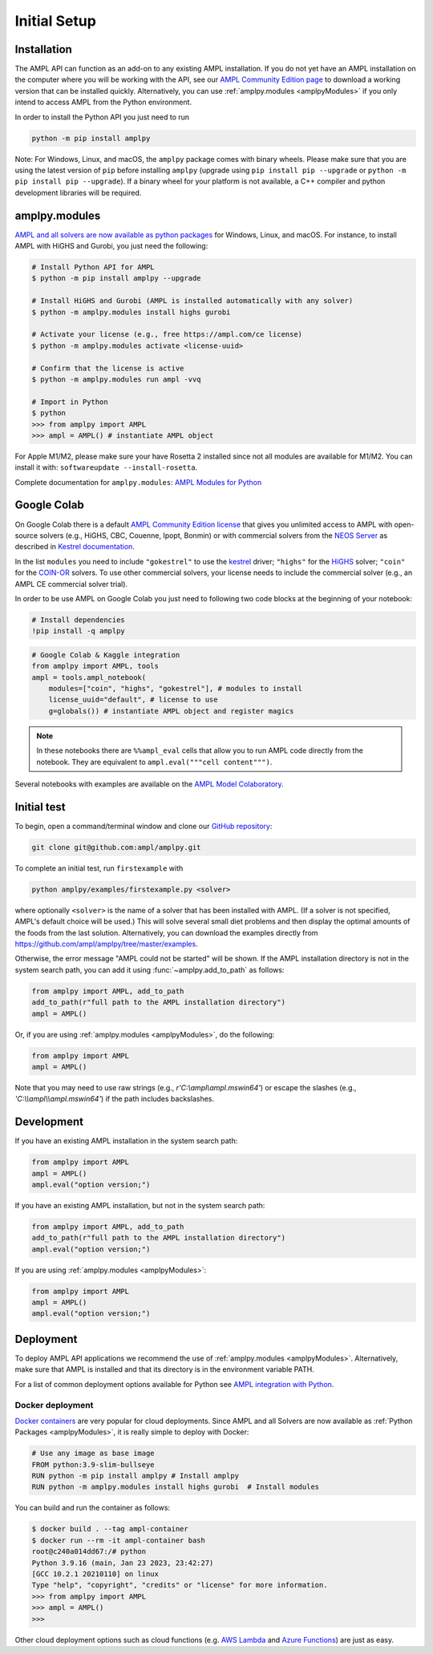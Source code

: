 .. lblGettingStarted:

Initial Setup
=============

Installation
------------

The AMPL API can function as an add-on to any existing AMPL installation.
If you do not yet have an AMPL installation on the computer where you will
be working with the API, see our
`AMPL Community Edition page <https://ampl.com/ce/>`_ to download a
working version that can be installed quickly. Alternatively,
you can use :ref:`amplpy.modules <amplpyModules>` if you only intend to access AMPL from the Python environment.

In order to install the Python API you just need to run

.. code-block:: bash

    python -m pip install amplpy

Note: For Windows, Linux, and macOS, the ``amplpy`` package comes with binary
wheels. Please make sure that you are
using the latest version of ``pip`` before installing ``amplpy`` (upgrade using
``pip install pip --upgrade`` or ``python -m pip install pip --upgrade``).
If a binary wheel for your platform is not available,
a C++ compiler and python development libraries will be required.

.. _amplpyModules:

amplpy.modules
--------------

`AMPL and all solvers are now available as python packages <https://dev.ampl.com/ampl/python/modules.html>`_ for Windows, Linux, and macOS. For instance, to install AMPL with HiGHS and Gurobi,
you just need the following:

.. code-block:: bash

   # Install Python API for AMPL
   $ python -m pip install amplpy --upgrade

   # Install HiGHS and Gurobi (AMPL is installed automatically with any solver)
   $ python -m amplpy.modules install highs gurobi

   # Activate your license (e.g., free https://ampl.com/ce license)
   $ python -m amplpy.modules activate <license-uuid>

   # Confirm that the license is active
   $ python -m amplpy.modules run ampl -vvq

   # Import in Python
   $ python
   >>> from amplpy import AMPL
   >>> ampl = AMPL() # instantiate AMPL object

For Apple M1/M2, please make sure your have Rosetta 2 installed since not all modules are available for M1/M2. You can install it with: ``softwareupdate --install-rosetta``.

Complete documentation for ``amplpy.modules``: `AMPL Modules for Python <https://dev.ampl.com/ampl/python/modules.html>`_

Google Colab
------------

On Google Colab there is a default `AMPL Community
Edition license <https://ampl.com/ce/>`_ that gives you unlimited access to AMPL
with open-source solvers (e.g., HiGHS, CBC, Couenne, Ipopt, Bonmin)
or with commercial solvers from the `NEOS Server <https://www.neos-server.org/>`_ as described in `Kestrel documentation <https://dev.ampl.com/solvers/kestrel.html>`_.

In the list ``modules`` you need to include 
``"gokestrel"`` to use the `kestrel <https://dev.ampl.com/solvers/kestrel.html>`_ driver; 
``"highs"`` for the `HiGHS <https://highs.dev/>`_ solver; 
``"coin"`` for the `COIN-OR <https://www.coin-or.org/>`_ solvers.
To use other commercial solvers, your license needs to include the commercial solver (e.g., an AMPL CE commercial solver trial).

In order to be use AMPL on Google Colab you just need to following two code blocks
at the beginning of your notebook:

.. code-block:: bash

   # Install dependencies
   !pip install -q amplpy


.. code-block:: python

    # Google Colab & Kaggle integration
    from amplpy import AMPL, tools
    ampl = tools.ampl_notebook(
        modules=["coin", "highs", "gokestrel"], # modules to install
        license_uuid="default", # license to use
        g=globals()) # instantiate AMPL object and register magics

.. note::

    In these notebooks there are ``%%ampl_eval`` cells that allow you to run AMPL code directly from the notebook. 
    They are equivalent to ``ampl.eval("""cell content""")``.

Several notebooks with examples are available on the `AMPL Model Colaboratory <https://colab.ampl.com/>`_.

Initial test
------------

To begin, open a command/terminal window and clone our `GitHub repository <https://github.com/ampl/amplpy>`_:

.. code-block:: bash

    git clone git@github.com:ampl/amplpy.git

To complete an initial test, run ``firstexample`` with

.. code-block:: bash

   python amplpy/examples/firstexample.py <solver>

where optionally ``<solver>`` is the name of a solver that has been installed with AMPL.
(If a solver is not specified, AMPL's default choice will be used.) This will solve
several small diet problems and then display the optimal amounts of the foods
from the last solution. Alternatively, you can download the examples directly from
`<https://github.com/ampl/amplpy/tree/master/examples>`_.

Otherwise, the error message "AMPL could not be started" will be shown.
If the AMPL installation directory is not in the system search path,
you can add it using :func:`~amplpy.add_to_path` as follows:

.. code-block:: python

    from amplpy import AMPL, add_to_path
    add_to_path(r"full path to the AMPL installation directory")
    ampl = AMPL()

Or, if you are using :ref:`amplpy.modules <amplpyModules>`, do the following:

.. code-block:: python

    from amplpy import AMPL
    ampl = AMPL()

Note that you may need to use raw strings (e.g., `r'C:\\ampl\\ampl.mswin64'`) or escape the slashes (e.g., `'C:\\\\ampl\\\\ampl.mswin64'`) if the path includes backslashes.

Development
-----------

If you have an existing AMPL installation in the system search path:

.. code-block:: python

   from amplpy import AMPL
   ampl = AMPL()
   ampl.eval("option version;")

If you have an existing AMPL installation, but not in the system search path:

.. code-block:: python

    from amplpy import AMPL, add_to_path
    add_to_path(r"full path to the AMPL installation directory")
    ampl.eval("option version;")

If you are using :ref:`amplpy.modules <amplpyModules>`:

.. code-block:: python

    from amplpy import AMPL
    ampl = AMPL()
    ampl.eval("option version;")

Deployment
----------

To deploy AMPL API applications we recommend the use of :ref:`amplpy.modules <amplpyModules>`.
Alternatively, make sure that AMPL is installed and that its directory is in the environment variable PATH.

For a list of common deployment options available for Python see `AMPL integration with Python <https://dev.ampl.com/ampl/python/index.html>`_.

Docker deployment
^^^^^^^^^^^^^^^^^

`Docker containers <https://www.docker.com/>`_ are very popular for cloud deployments.
Since AMPL and all Solvers are now available as  :ref:`Python Packages <amplpyModules>`,
it is really simple to deploy with Docker:

.. code-block:: Dockerfile

    # Use any image as base image
    FROM python:3.9-slim-bullseye
    RUN python -m pip install amplpy # Install amplpy
    RUN python -m amplpy.modules install highs gurobi  # Install modules


You can build and run the container as follows:

.. code-block:: bash

    $ docker build . --tag ampl-container
    $ docker run --rm -it ampl-container bash
    root@c240a014dd67:/# python
    Python 3.9.16 (main, Jan 23 2023, 23:42:27)
    [GCC 10.2.1 20210110] on linux
    Type "help", "copyright", "credits" or "license" for more information.
    >>> from amplpy import AMPL
    >>> ampl = AMPL()
    >>>

Other cloud deployment options such as cloud functions (e.g. `AWS Lambda <https://aws.amazon.com/lambda/>`_ and `Azure Functions <https://azure.microsoft.com/en-us/products/functions/>`_) are just as easy.